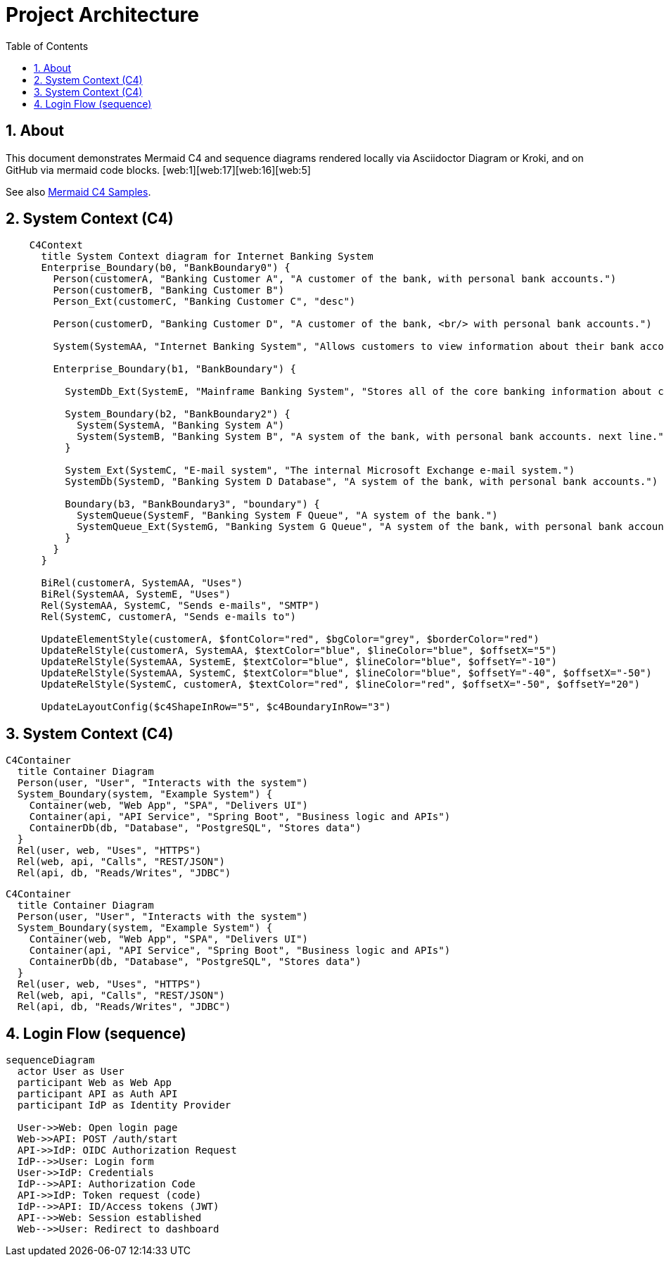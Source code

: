 = Project Architecture
:toc:
:icons: font
:sectanchors:
:sectnums:
:mermaid-format: svg
// Uncomment to use a remote Kroki server instead of local rendering
// :kroki-server-url: https://kroki.io

// For local builds with Asciidoctor Diagram, ensure the extension is enabled.
ifdef::backend-html5[]
:imagesoutdir: ./images
endif::[]

== About
This document demonstrates Mermaid C4 and sequence diagrams rendered locally via Asciidoctor Diagram or Kroki, and on GitHub via mermaid code blocks. [web:1][web:17][web:16][web:5]

See also xref:docu2.adoc[Mermaid C4 Samples].

== System Context (C4)
ifdef::env-github[[source,mermaid]]
ifndef::env-github[[mermaid, format={mermaid-format}]]
----
    C4Context
      title System Context diagram for Internet Banking System
      Enterprise_Boundary(b0, "BankBoundary0") {
        Person(customerA, "Banking Customer A", "A customer of the bank, with personal bank accounts.")
        Person(customerB, "Banking Customer B")
        Person_Ext(customerC, "Banking Customer C", "desc")

        Person(customerD, "Banking Customer D", "A customer of the bank, <br/> with personal bank accounts.")

        System(SystemAA, "Internet Banking System", "Allows customers to view information about their bank accounts, and make payments.")

        Enterprise_Boundary(b1, "BankBoundary") {

          SystemDb_Ext(SystemE, "Mainframe Banking System", "Stores all of the core banking information about customers, accounts, transactions, etc.")

          System_Boundary(b2, "BankBoundary2") {
            System(SystemA, "Banking System A")
            System(SystemB, "Banking System B", "A system of the bank, with personal bank accounts. next line.")
          }

          System_Ext(SystemC, "E-mail system", "The internal Microsoft Exchange e-mail system.")
          SystemDb(SystemD, "Banking System D Database", "A system of the bank, with personal bank accounts.")

          Boundary(b3, "BankBoundary3", "boundary") {
            SystemQueue(SystemF, "Banking System F Queue", "A system of the bank.")
            SystemQueue_Ext(SystemG, "Banking System G Queue", "A system of the bank, with personal bank accounts.")
          }
        }
      }

      BiRel(customerA, SystemAA, "Uses")
      BiRel(SystemAA, SystemE, "Uses")
      Rel(SystemAA, SystemC, "Sends e-mails", "SMTP")
      Rel(SystemC, customerA, "Sends e-mails to")

      UpdateElementStyle(customerA, $fontColor="red", $bgColor="grey", $borderColor="red")
      UpdateRelStyle(customerA, SystemAA, $textColor="blue", $lineColor="blue", $offsetX="5")
      UpdateRelStyle(SystemAA, SystemE, $textColor="blue", $lineColor="blue", $offsetY="-10")
      UpdateRelStyle(SystemAA, SystemC, $textColor="blue", $lineColor="blue", $offsetY="-40", $offsetX="-50")
      UpdateRelStyle(SystemC, customerA, $textColor="red", $lineColor="red", $offsetX="-50", $offsetY="20")

      UpdateLayoutConfig($c4ShapeInRow="5", $c4BoundaryInRow="3")
----
== System Context (C4)
ifdef::env-github[[source,mermaid]]
ifndef::env-github[[mermaid, format={mermaid-format}]]
----
C4Container
  title Container Diagram
  Person(user, "User", "Interacts with the system")
  System_Boundary(system, "Example System") {
    Container(web, "Web App", "SPA", "Delivers UI")
    Container(api, "API Service", "Spring Boot", "Business logic and APIs")
    ContainerDb(db, "Database", "PostgreSQL", "Stores data")
  }
  Rel(user, web, "Uses", "HTTPS")
  Rel(web, api, "Calls", "REST/JSON")
  Rel(api, db, "Reads/Writes", "JDBC")
----
ifdef::env-github[[source,mermaid]]
ifndef::env-github[[mermaid, format={mermaid-format}]]
....
C4Container
  title Container Diagram
  Person(user, "User", "Interacts with the system")
  System_Boundary(system, "Example System") {
    Container(web, "Web App", "SPA", "Delivers UI")
    Container(api, "API Service", "Spring Boot", "Business logic and APIs")
    ContainerDb(db, "Database", "PostgreSQL", "Stores data")
  }
  Rel(user, web, "Uses", "HTTPS")
  Rel(web, api, "Calls", "REST/JSON")
  Rel(api, db, "Reads/Writes", "JDBC")
....
== Login Flow (sequence)
ifdef::env-github[[source,mermaid]]
ifndef::env-github[[mermaid, format={mermaid-format}]]
----
sequenceDiagram
  actor User as User
  participant Web as Web App
  participant API as Auth API
  participant IdP as Identity Provider

  User->>Web: Open login page
  Web->>API: POST /auth/start
  API->>IdP: OIDC Authorization Request
  IdP-->>User: Login form
  User->>IdP: Credentials
  IdP-->>API: Authorization Code
  API->>IdP: Token request (code)
  IdP-->>API: ID/Access tokens (JWT)
  API-->>Web: Session established
  Web-->>User: Redirect to dashboard
----
